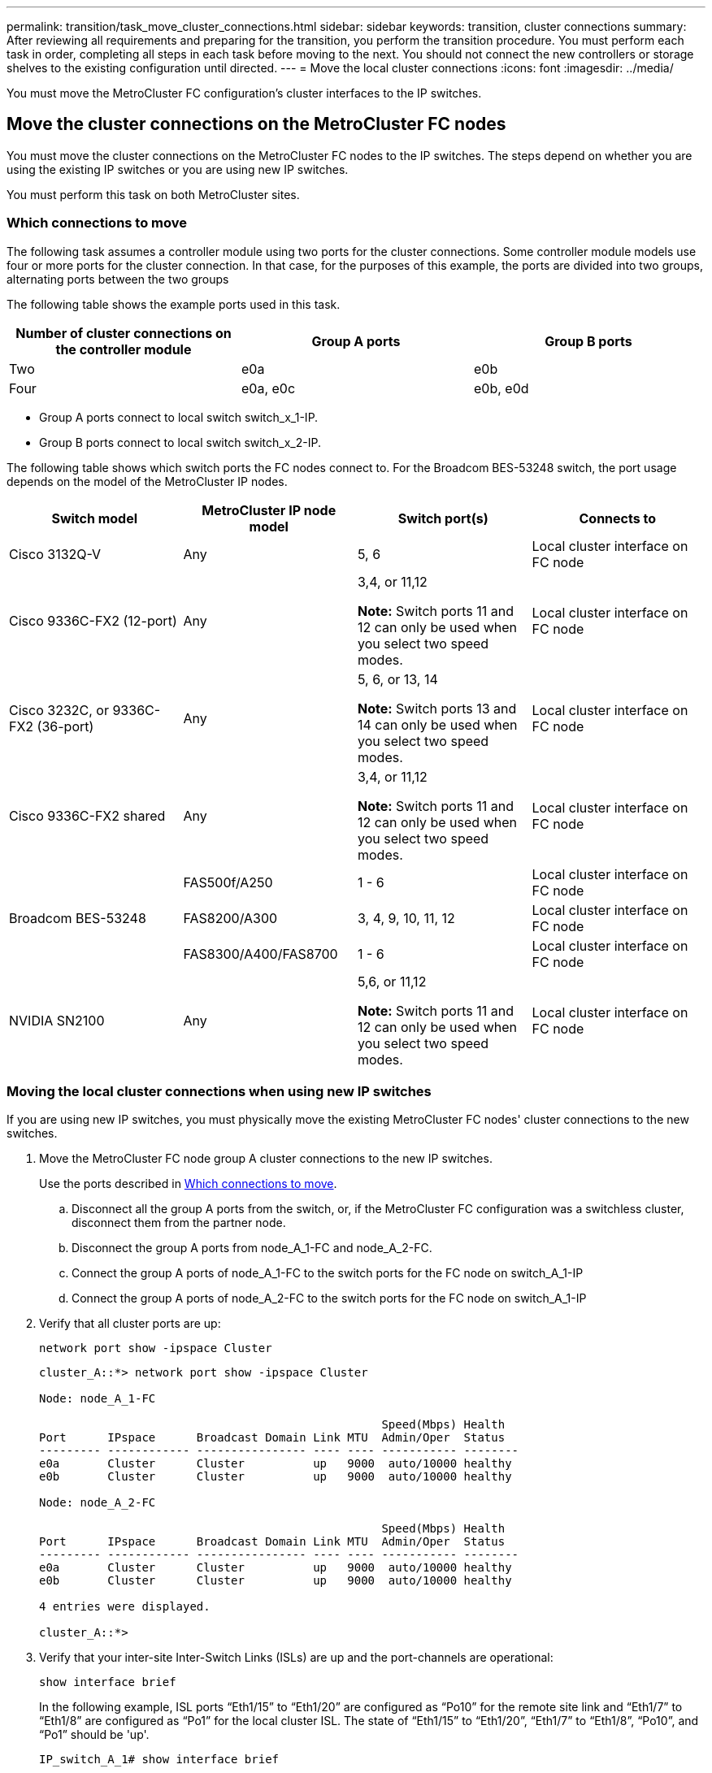 ---
permalink: transition/task_move_cluster_connections.html
sidebar: sidebar
keywords: transition, cluster connections
summary: After reviewing all requirements and preparing for the transition, you perform the transition procedure. You must perform each task in order, completing all steps in each task before moving to the next. You should not connect the new controllers or storage shelves to the existing configuration until directed.
---
= Move the local cluster connections
:icons: font
:imagesdir: ../media/

[.lead]
You must move the MetroCluster FC configuration's cluster interfaces to the IP switches.

== Move the cluster connections on the MetroCluster FC nodes

You must move the cluster connections on the MetroCluster FC nodes to the IP switches. The steps depend on whether you are using the existing IP switches or you are using new IP switches.

You must perform this task on both MetroCluster sites.

=== Which connections to move

The following task assumes a controller module using two ports for the cluster connections. Some controller module models use four or more ports for the cluster connection. In that case, for the purposes of this example, the ports are divided into two groups, alternating ports between the two groups

The following table shows the example ports used in this task.

|===

h| Number of cluster connections on the controller module h| Group A ports h| Group B ports

a|
Two
a|
e0a
a|
e0b
a|
Four
a|
e0a, e0c
a|
e0b, e0d
|===

* Group A ports connect to local switch switch_x_1-IP.
* Group B ports connect to local switch switch_x_2-IP.

The following table shows which switch ports the FC nodes connect to. For the Broadcom BES-53248 switch, the port usage depends on the model of the MetroCluster IP nodes.

|===

h| Switch model h| MetroCluster IP node model h| Switch port(s) h| Connects to

| Cisco 3132Q-V
a|
Any
a|
5, 6
a|
Local cluster interface on FC node
a|
Cisco 9336C-FX2 (12-port)
a|
Any
a|
3,4, or 11,12 

*Note:* Switch ports 11 and 12 can only be used when you select two speed modes.
a|
Local cluster interface on FC node
a|
Cisco 3232C, or 9336C-FX2 (36-port)
a|
Any
a|
5, 6, or 13, 14

*Note:* Switch ports 13 and 14 can only be used when you select two speed modes.
a|
Local cluster interface on FC node
a|
Cisco 9336C-FX2 shared 
a|
Any
a|
3,4, or 11,12 

*Note:* Switch ports 11 and 12 can only be used when you select two speed modes.
a|
Local cluster interface on FC node

.3+| Broadcom BES-53248
a|
FAS500f/A250
a|
1 - 6
a|
Local cluster interface on FC node
a|
FAS8200/A300
a|
3, 4, 9, 10, 11, 12
a|
Local cluster interface on FC node

a|
FAS8300/A400/FAS8700
a|
1 - 6
a|
Local cluster interface on FC node

a|
NVIDIA SN2100
a|
Any
a|
5,6, or 11,12 

*Note:* Switch ports 11 and 12 can only be used when you select two speed modes.
a|
Local cluster interface on FC node

|===

=== Moving the local cluster connections when using new IP switches

If you are using new IP switches, you must physically move the existing MetroCluster FC nodes' cluster connections to the new switches.

. Move the MetroCluster FC node group A cluster connections to the new IP switches.
+
Use the ports described in <<Which connections to move>>.

 .. Disconnect all the group A ports from the switch, or, if the MetroCluster FC configuration was a switchless cluster, disconnect them from the partner node.
 .. Disconnect the group A ports from node_A_1-FC and node_A_2-FC.
 .. Connect the group A ports of node_A_1-FC to the switch ports for the FC node on switch_A_1-IP
 .. Connect the group A ports of node_A_2-FC to the switch ports for the FC node on switch_A_1-IP

. Verify that all cluster ports are up:
+
`network port show -ipspace Cluster`
+
....
cluster_A::*> network port show -ipspace Cluster

Node: node_A_1-FC

                                                  Speed(Mbps) Health
Port      IPspace      Broadcast Domain Link MTU  Admin/Oper  Status
--------- ------------ ---------------- ---- ---- ----------- --------
e0a       Cluster      Cluster          up   9000  auto/10000 healthy
e0b       Cluster      Cluster          up   9000  auto/10000 healthy

Node: node_A_2-FC

                                                  Speed(Mbps) Health
Port      IPspace      Broadcast Domain Link MTU  Admin/Oper  Status
--------- ------------ ---------------- ---- ---- ----------- --------
e0a       Cluster      Cluster          up   9000  auto/10000 healthy
e0b       Cluster      Cluster          up   9000  auto/10000 healthy

4 entries were displayed.

cluster_A::*>
....

. Verify that your inter-site Inter-Switch Links (ISLs) are up and the port-channels are operational:
+
`show interface brief`
+
In the following example, ISL ports “Eth1/15” to “Eth1/20” are configured as “Po10” for the remote site link and “Eth1/7” to “Eth1/8” are configured as “Po1” for the local cluster ISL. The state of “Eth1/15” to “Eth1/20”, “Eth1/7” to “Eth1/8”, “Po10”, and “Po1” should be 'up'.
+

----
IP_switch_A_1# show interface brief

--------------------------------------------------------------
Port   VRF          Status   IP Address        Speed      MTU
--------------------------------------------------------------
mgmt0  --            up        100.10.200.20    1000      1500
--------------------------------------------------------------------------------
Ethernet     VLAN   Type Mode    Status     Reason              Speed    Port
Interface                                    Ch #
--------------------------------------------------------------------------------

...

Eth1/7        1     eth  trunk    up        none                100G(D)    1
Eth1/8        1     eth  trunk    up        none                100G(D)    1

...

Eth1/15       1     eth  trunk    up        none                100G(D)    10
Eth1/16       1     eth  trunk    up        none                100G(D)    10
Eth1/17       1     eth  trunk    up        none                100G(D)    10
Eth1/18       1     eth  trunk    up        none                100G(D)    10
Eth1/19       1     eth  trunk    up        none                100G(D)    10
Eth1/20       1     eth  trunk    up        none                100G(D)    10

--------------------------------------------------------------------------------
Port-channel VLAN  Type Mode   Status   Reason         Speed    Protocol
Interface
--------------------------------------------------------------------------------
Po1          1     eth  trunk   up      none            a-100G(D) lacp
Po10         1     eth  trunk   up      none            a-100G(D) lacp
Po11         1     eth  trunk   down    No operational  auto(D)   lacp
                                        members
IP_switch_A_1#
----

. Verify that all interfaces display true in the "`Is Home`" column:
+
`network interface show -vserver cluster`
+
This might take several minutes to complete.
+
....
cluster_A::*> network interface show -vserver cluster

            Logical      Status     Network          Current       Current Is
Vserver     Interface  Admin/Oper Address/Mask       Node          Port    Home
----------- ---------- ---------- ------------------ ------------- ------- -----
Cluster
            node_A_1_FC_clus1
                       up/up      169.254.209.69/16  node_A_1_FC   e0a     true
            node_A_1-FC_clus2
                       up/up      169.254.49.125/16  node_A_1-FC   e0b     true
            node_A_2-FC_clus1
                       up/up      169.254.47.194/16  node_A_2-FC   e0a     true
            node_A_2-FC_clus2
                       up/up      169.254.19.183/16  node_A_2-FC   e0b     true

4 entries were displayed.

cluster_A::*>
....

. Perform the above steps on both nodes (node_A_1-FC and node_A_2-FC) to move the group B ports of the cluster interfaces.
. Repeat the above steps on the partner cluster "`cluster_B`".

=== Moving the local cluster connections when reusing existing IP switches

If you are reusing existing IP switches, you must update firmware, reconfigure the switches with the correct Reference Configure Files (RCFs) and move the connections to the correct ports one switch at a time.

This task is required only if the FC nodes are connected to existing IP switches and you are reusing the switches.

. Disconnect the local cluster connections that connect to switch_A_1_IP
 .. Disconnect the group A ports from the existing IP switch.
 .. Disconnect the ISL ports on switch_A_1_IP.
+
You can see the Installation and Setup instructions for the platform to see the cluster port usage.
+
https://docs.netapp.com/platstor/topic/com.netapp.doc.hw-a320-install-setup/home.html[AFF A320 systems: Installation and setup^]
+
https://library.netapp.com/ecm/ecm_download_file/ECMLP2842666[AFF A220/FAS2700 Systems Installation and Setup Instructions^]
+
https://library.netapp.com/ecm/ecm_download_file/ECMLP2842668[AFF A800 Systems Installation and Setup Instructions^]
+
https://library.netapp.com/ecm/ecm_download_file/ECMLP2469722[AFF A300 Systems Installation and Setup Instructions^]
+
https://library.netapp.com/ecm/ecm_download_file/ECMLP2316769[FAS8200 Systems Installation and Setup Instructions^]
. Reconfigure switch_A_1_IP using RCF files generated for your platform combination and transition.
+
Follow the steps in the procedure for your switch vendor from _MetroCluster IP Installation and Configuration_:
+
link:../install-ip/concept_considerations_differences.html[MetroCluster IP installation and configuration]

 .. If required, download and install the new switch firmware.
+
You should use the latest firmware that the MetroCluster IP nodes support.

  *** link:../install-ip/task_switch_config_broadcom.html[Download and install the Broadcom switch EFOS software]
  *** link:../install-ip/task_switch_config_cisco.html[Download and install the Cisco switch NX-OS software]
  *** link:../install-ip/task_switch_config_nvidia.html#download-and-install-the-cumulus-software[Download and install the NVIDIA Cumulus software]

 .. Prepare the IP switches for the application of the new RCF files.
  *** link:../install-ip/task_switch_config_broadcom.html[Reset the Broadcom IP switch to factory defaults] 
  *** link:../install-ip/task_switch_config_cisco.html[Reset the Cisco IP switch to factory defaults]
  *** link:../install-ip/task_switch_config_nvidia.html#reset-the-nvidia-ip-sn2100-switch-to-factory-defaults[Reset the NVIDIA IP SN2100 switch to factory defaults] 
 .. Download and install the IP RCF file depending on your switch vendor.
  *** link:../install-ip/task_switch_config_broadcom.html[Download and installing the Broadcom IP RCF files]
  *** link:../install-ip/task_switch_config_cisco.html[Download and installing the Cisco IP RCF files]
  *** link:../install-ip/task_switch_config_nvidia.html#download-and-install-the-nvidia-rcf-files[Download and install the NVIDIA RCF files]

. Reconnect the group A ports to switch_A_1_IP.
+
Use the ports described in <<Which connections to move>>.

. Verify that all cluster ports are up:
+
`network port show -ipspace cluster`
+
....
Cluster-A::*> network port show -ipspace cluster

Node: node_A_1_FC

                                                  Speed(Mbps) Health
Port      IPspace      Broadcast Domain Link MTU  Admin/Oper  Status
--------- ------------ ---------------- ---- ---- ----------- --------
e0a       Cluster      Cluster          up   9000  auto/10000 healthy
e0b       Cluster      Cluster          up   9000  auto/10000 healthy

Node: node_A_2_FC

                                                  Speed(Mbps) Health
Port      IPspace      Broadcast Domain Link MTU  Admin/Oper  Status
--------- ------------ ---------------- ---- ---- ----------- --------
e0a       Cluster      Cluster          up   9000  auto/10000 healthy
e0b       Cluster      Cluster          up   9000  auto/10000 healthy

4 entries were displayed.

Cluster-A::*>
....

. Verify that all interfaces are on their home port:
+
`network interface show -vserver Cluster`
+
....
Cluster-A::*> network interface show -vserver Cluster

            Logical      Status     Network          Current       Current Is
Vserver     Interface  Admin/Oper Address/Mask       Node          Port    Home
----------- ---------- ---------- ------------------ ------------- ------- -----
Cluster
            node_A_1_FC_clus1
                       up/up      169.254.209.69/16  node_A_1_FC   e0a     true
            node_A_1_FC_clus2
                       up/up      169.254.49.125/16  node_A_1_FC   e0b     true
            node_A_2_FC_clus1
                       up/up      169.254.47.194/16  node_A_2_FC   e0a     true
            node_A_2_FC_clus2
                       up/up      169.254.19.183/16  node_A_2_FC   e0b     true

4 entries were displayed.

Cluster-A::*>
....

. Repeat all the previous steps on switch_A_2_IP.
. Reconnect the local cluster ISL ports.
. Repeat the above steps at site_B for switch B_1_IP and switch B_2_IP.
. Connect the remote ISLs between the sites.

== Verifying that the cluster connections are moved and the cluster is healthy

To ensure that there is proper connectivity and that the configuration is ready to proceed with the transition process, you must verify that the cluster connections are moved correctly, the cluster switches are recognized and the cluster is healthy.

. Verify that all cluster ports are up and running:
+
`network port show -ipspace Cluster`
+
....
Cluster-A::*> network port show -ipspace Cluster

Node: Node-A-1-FC

                                                  Speed(Mbps) Health
Port      IPspace      Broadcast Domain Link MTU  Admin/Oper  Status
--------- ------------ ---------------- ---- ---- ----------- --------
e0a       Cluster      Cluster          up   9000  auto/10000 healthy
e0b       Cluster      Cluster          up   9000  auto/10000 healthy

Node: Node-A-2-FC

                                                  Speed(Mbps) Health
Port      IPspace      Broadcast Domain Link MTU  Admin/Oper  Status
--------- ------------ ---------------- ---- ---- ----------- --------
e0a       Cluster      Cluster          up   9000  auto/10000 healthy
e0b       Cluster      Cluster          up   9000  auto/10000 healthy

4 entries were displayed.

Cluster-A::*>
....

. Verify that all interfaces are on their home port:
+
`network interface show -vserver Cluster`
+
This might take several minutes to complete.
+
The following example shows that all interfaces show true in the "`Is Home`" column.
+
....
Cluster-A::*> network interface show -vserver Cluster

            Logical      Status     Network          Current       Current Is
Vserver     Interface  Admin/Oper Address/Mask       Node          Port    Home
----------- ---------- ---------- ------------------ ------------- ------- -----
Cluster
            Node-A-1_FC_clus1
                       up/up      169.254.209.69/16  Node-A-1_FC   e0a     true
            Node-A-1-FC_clus2
                       up/up      169.254.49.125/16  Node-A-1-FC   e0b     true
            Node-A-2-FC_clus1
                       up/up      169.254.47.194/16  Node-A-2-FC   e0a     true
            Node-A-2-FC_clus2
                       up/up      169.254.19.183/16  Node-A-2-FC   e0b     true

4 entries were displayed.

Cluster-A::*>
....

. Verify that both the local IP switches are discovered by the nodes:
+
`network device-discovery show -protocol cdp`
+
....
Cluster-A::*> network device-discovery show -protocol cdp

Node/       Local  Discovered
Protocol    Port   Device (LLDP: ChassisID)  Interface         Platform
----------- ------ ------------------------- ----------------  ----------------
Node-A-1-FC
           /cdp
            e0a    Switch-A-3-IP             1/5/1             N3K-C3232C
            e0b    Switch-A-4-IP             0/5/1             N3K-C3232C
Node-A-2-FC
           /cdp
            e0a    Switch-A-3-IP             1/6/1             N3K-C3232C
            e0b    Switch-A-4-IP             0/6/1             N3K-C3232C

4 entries were displayed.

Cluster-A::*>
....

. On the IP switch, verify that the MetroCluster IP nodes have been discovered by both local IP switches:
+
`show cdp neighbors`
+
You must perform this step on each switch.
+
This example shows how to verify the nodes are discovered on Switch-A-3-IP.
+
....
(Switch-A-3-IP)# show cdp neighbors

Capability Codes: R - Router, T - Trans-Bridge, B - Source-Route-Bridge
                  S - Switch, H - Host, I - IGMP, r - Repeater,
                  V - VoIP-Phone, D - Remotely-Managed-Device,
                  s - Supports-STP-Dispute

Device-ID          Local Intrfce  Hldtme Capability  Platform      Port ID
Node-A-1-FC         Eth1/5/1       133    H         FAS8200       e0a
Node-A-2-FC         Eth1/6/1       133    H         FAS8200       e0a
Switch-A-4-IP(FDO220329A4)
                    Eth1/7         175    R S I s   N3K-C3232C    Eth1/7
Switch-A-4-IP(FDO220329A4)
                    Eth1/8         175    R S I s   N3K-C3232C    Eth1/8
Switch-B-3-IP(FDO220329B3)
                    Eth1/20        173    R S I s   N3K-C3232C    Eth1/20
Switch-B-3-IP(FDO220329B3)
                    Eth1/21        173    R S I s   N3K-C3232C    Eth1/21

Total entries displayed: 4

(Switch-A-3-IP)#
....
+
This example shows how to verify that the nodes are discovered on Switch-A-4-IP.
+
....
(Switch-A-4-IP)# show cdp neighbors

Capability Codes: R - Router, T - Trans-Bridge, B - Source-Route-Bridge
                  S - Switch, H - Host, I - IGMP, r - Repeater,
                  V - VoIP-Phone, D - Remotely-Managed-Device,
                  s - Supports-STP-Dispute

Device-ID          Local Intrfce  Hldtme Capability  Platform      Port ID
Node-A-1-FC         Eth1/5/1       133    H         FAS8200       e0b
Node-A-2-FC         Eth1/6/1       133    H         FAS8200       e0b
Switch-A-3-IP(FDO220329A3)
                    Eth1/7         175    R S I s   N3K-C3232C    Eth1/7
Switch-A-3-IP(FDO220329A3)
                    Eth1/8         175    R S I s   N3K-C3232C    Eth1/8
Switch-B-4-IP(FDO220329B4)
                    Eth1/20        169    R S I s   N3K-C3232C    Eth1/20
Switch-B-4-IP(FDO220329B4)
                    Eth1/21        169    R S I s   N3K-C3232C    Eth1/21

Total entries displayed: 4

(Switch-A-4-IP)#
....

// BURT 1448684, 01 FEB 2022

// 2023-FEB-7, GH issue 256
